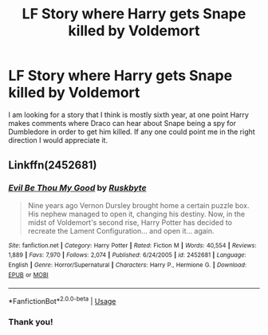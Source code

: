 #+TITLE: LF Story where Harry gets Snape killed by Voldemort

* LF Story where Harry gets Snape killed by Voldemort
:PROPERTIES:
:Author: SLM9
:Score: 6
:DateUnix: 1543966638.0
:DateShort: 2018-Dec-05
:FlairText: Fic Search
:END:
I am looking for a story that I think is mostly sixth year, at one point Harry makes comments where Draco can hear about Snape being a spy for Dumbledore in order to get him killed. If any one could point me in the right direction I would appreciate it.


** Linkffn(2452681)
:PROPERTIES:
:Author: One_Hell_Of_A_Bird
:Score: 8
:DateUnix: 1543967123.0
:DateShort: 2018-Dec-05
:END:

*** [[https://www.fanfiction.net/s/2452681/1/][*/Evil Be Thou My Good/*]] by [[https://www.fanfiction.net/u/226550/Ruskbyte][/Ruskbyte/]]

#+begin_quote
  Nine years ago Vernon Dursley brought home a certain puzzle box. His nephew managed to open it, changing his destiny. Now, in the midst of Voldemort's second rise, Harry Potter has decided to recreate the Lament Configuration... and open it... again.
#+end_quote

^{/Site/:} ^{fanfiction.net} ^{*|*} ^{/Category/:} ^{Harry} ^{Potter} ^{*|*} ^{/Rated/:} ^{Fiction} ^{M} ^{*|*} ^{/Words/:} ^{40,554} ^{*|*} ^{/Reviews/:} ^{1,889} ^{*|*} ^{/Favs/:} ^{7,970} ^{*|*} ^{/Follows/:} ^{2,074} ^{*|*} ^{/Published/:} ^{6/24/2005} ^{*|*} ^{/id/:} ^{2452681} ^{*|*} ^{/Language/:} ^{English} ^{*|*} ^{/Genre/:} ^{Horror/Supernatural} ^{*|*} ^{/Characters/:} ^{Harry} ^{P.,} ^{Hermione} ^{G.} ^{*|*} ^{/Download/:} ^{[[http://www.ff2ebook.com/old/ffn-bot/index.php?id=2452681&source=ff&filetype=epub][EPUB]]} ^{or} ^{[[http://www.ff2ebook.com/old/ffn-bot/index.php?id=2452681&source=ff&filetype=mobi][MOBI]]}

--------------

*FanfictionBot*^{2.0.0-beta} | [[https://github.com/tusing/reddit-ffn-bot/wiki/Usage][Usage]]
:PROPERTIES:
:Author: FanfictionBot
:Score: 3
:DateUnix: 1543967140.0
:DateShort: 2018-Dec-05
:END:


*** Thank you!
:PROPERTIES:
:Author: SLM9
:Score: 2
:DateUnix: 1543967561.0
:DateShort: 2018-Dec-05
:END:
